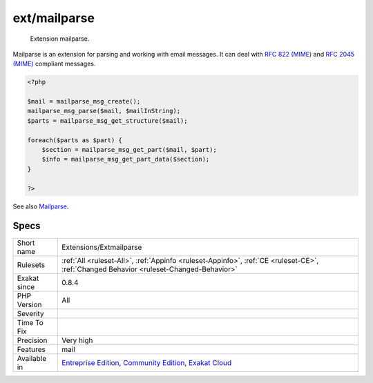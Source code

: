 .. _extensions-extmailparse:

.. _ext-mailparse:

ext/mailparse
+++++++++++++

  Extension mailparse.

Mailparse is an extension for parsing and working with email messages. It can deal with `RFC 822 (MIME) <http://www.faqs.org/rfcs/rfc822.html>`_ and `RFC 2045 (MIME) <http://www.faqs.org/rfcs/rfc2045.html>`_ compliant messages.

.. code-block:: php
   
   <?php
   
   $mail = mailparse_msg_create();
   mailparse_msg_parse($mail, $mailInString);
   $parts = mailparse_msg_get_structure($mail); 
   
   foreach($parts as $part) { 
       $section = mailparse_msg_get_part($mail, $part); 
       $info = mailparse_msg_get_part_data($section); 
   }
   
   ?>

See also `Mailparse <https://www.php.net/manual/en/book.mailparse.php>`_.


Specs
_____

+--------------+-----------------------------------------------------------------------------------------------------------------------------------------------------------------------------------------+
| Short name   | Extensions/Extmailparse                                                                                                                                                                 |
+--------------+-----------------------------------------------------------------------------------------------------------------------------------------------------------------------------------------+
| Rulesets     | :ref:`All <ruleset-All>`, :ref:`Appinfo <ruleset-Appinfo>`, :ref:`CE <ruleset-CE>`, :ref:`Changed Behavior <ruleset-Changed-Behavior>`                                                  |
+--------------+-----------------------------------------------------------------------------------------------------------------------------------------------------------------------------------------+
| Exakat since | 0.8.4                                                                                                                                                                                   |
+--------------+-----------------------------------------------------------------------------------------------------------------------------------------------------------------------------------------+
| PHP Version  | All                                                                                                                                                                                     |
+--------------+-----------------------------------------------------------------------------------------------------------------------------------------------------------------------------------------+
| Severity     |                                                                                                                                                                                         |
+--------------+-----------------------------------------------------------------------------------------------------------------------------------------------------------------------------------------+
| Time To Fix  |                                                                                                                                                                                         |
+--------------+-----------------------------------------------------------------------------------------------------------------------------------------------------------------------------------------+
| Precision    | Very high                                                                                                                                                                               |
+--------------+-----------------------------------------------------------------------------------------------------------------------------------------------------------------------------------------+
| Features     | mail                                                                                                                                                                                    |
+--------------+-----------------------------------------------------------------------------------------------------------------------------------------------------------------------------------------+
| Available in | `Entreprise Edition <https://www.exakat.io/entreprise-edition>`_, `Community Edition <https://www.exakat.io/community-edition>`_, `Exakat Cloud <https://www.exakat.io/exakat-cloud/>`_ |
+--------------+-----------------------------------------------------------------------------------------------------------------------------------------------------------------------------------------+


